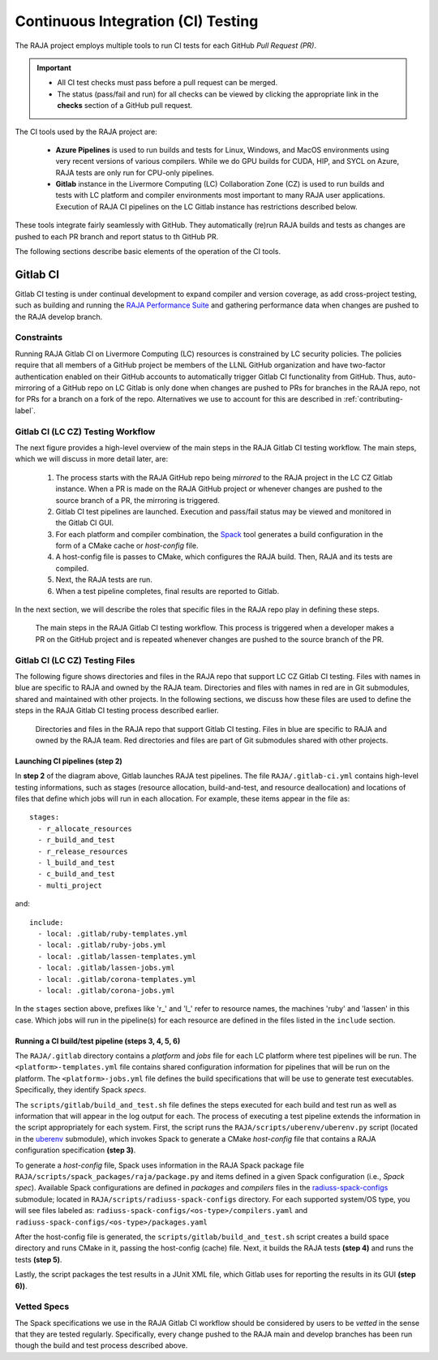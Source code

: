 .. ##
.. ## Copyright (c) 2016-22, Lawrence Livermore National Security, LLC
.. ## and RAJA project contributors. See the RAJA/LICENSE file
.. ## for details.
.. ##
.. ## SPDX-License-Identifier: (BSD-3-Clause)
.. ##

.. _ci-label:

************************************
Continuous Integration (CI) Testing
************************************

The RAJA project employs multiple tools to run CI tests for each GitHub
*Pull Request (PR)*. 

.. important:: * All CI test checks must pass before a pull request can be
                 merged.
               * The status (pass/fail and run) for all checks can be viewed by
                 clicking the appropriate link in the **checks** section of a
                 GitHub pull request.

The CI tools used by the RAJA project are:

  * **Azure Pipelines** is used to run builds and tests for Linux, Windows, 
    and MacOS environments using very recent versions of various compilers. 
    While we do GPU builds for CUDA, HIP, and SYCL on Azure, RAJA tests are 
    only run for CPU-only pipelines.

  * **Gitlab** instance in the Livermore Computing (LC) Collaboration Zone (CZ)
    is used to run builds and tests with LC platform and compiler environments
    most important to many RAJA user applications. Execution of RAJA CI 
    pipelines on the LC Gitlab instance has restrictions described below.

These tools integrate fairly seamlessly with GitHub. They automatically 
(re)run RAJA builds and tests as changes are pushed to each PR branch and
report status to th GitHub PR.

The following sections describe basic elements of the operation of the CI tools.

Gitlab CI
=========

Gitlab CI testing is under continual development to expand compiler and 
version coverage, as add cross-project testing, such as building and 
running the `RAJA Performance Suite <https://github.com/LLNL/RAJAPerf>`_ 
and gathering performance data when changes are pushed to the RAJA develop 
branch. 

Constraints
-----------

Running RAJA Gitlab CI on Livermore Computing (LC) resources is 
constrained by LC security policies. The policies require that all members of 
a GitHub project be members of the LLNL GitHub organization and have 
two-factor authentication enabled on their GitHub accounts to automatically
trigger Gitlab CI functionality from GitHub. Thus, auto-mirroring of a GitHub 
repo on LC Gitlab is only done when changes are pushed to PRs for branches
in the RAJA repo, not for PRs for a branch on a fork of the repo. Alternatives
we use to account for this are described in :ref:`contributing-label`.

Gitlab CI (LC CZ) Testing Workflow
--------------------------------------

The next figure provides a high-level overview of the main steps in the 
RAJA Gitlab CI testing workflow. The main steps, which we will discuss in more
detail later, are:

  #. The process starts with the RAJA GitHub repo being *mirrored* to the 
     RAJA project in the LC CZ Gitlab instance. When a PR is made on the RAJA 
     GitHub project or whenever changes are pushed to the source branch of a 
     PR, the mirroring is triggered.
  #. Gitlab CI test pipelines are launched. Execution and pass/fail status
     may be viewed and monitored in the Gitlab CI GUI.
  #. For each platform and compiler combination, the 
     `Spack <https://github.com/spack/spack>`_ tool generates a build 
     configuration in the form of a CMake cache or *host-config* file.
  #. A host-config file is passes to CMake, which configures the RAJA build.
     Then, RAJA and its tests are compiled.
  #. Next, the RAJA tests are run.
  #. When a test pipeline completes, final results are reported to Gitlab.

In the next section, we will describe the roles that specific files in the 
RAJA repo play in defining these steps.

.. figure:: ./figures/RAJA-Gitlab-Workflow2.png

   The main steps in the RAJA Gitlab CI testing workflow. This process is
   triggered when a developer makes a PR on the GitHub project and is 
   repeated whenever changes are pushed to the source branch of the PR.

Gitlab CI (LC CZ) Testing Files
--------------------------------------

The following figure shows directories and files in the RAJA repo that 
support LC CZ Gitlab CI testing. Files with names in blue are specific to RAJA 
and owned by the RAJA team. Directories and files with names in red are
in Git submodules, shared and maintained with other projects.
In the following sections, we discuss how these files are used to define the 
steps in the RAJA Gitlab CI testing process described earlier.

.. figure:: ./figures/RAJA-Gitlab-Files.png

   Directories and files in the RAJA repo that support Gitlab CI testing.
   Files in blue are specific to RAJA and owned by the RAJA team. Red 
   directories and files are part of Git submodules shared with other 
   projects.

Launching CI pipelines (step 2) 
^^^^^^^^^^^^^^^^^^^^^^^^^^^^^^^^

In **step 2** of the diagram above, Gitlab launches RAJA test pipelines.
The file ``RAJA/.gitlab-ci.yml`` contains high-level testing informations, 
such as stages (resource allocation, build-and-test, and resource 
deallocation) and locations of files that define which jobs will run
in each allocation. For example, these items appear in the file as::

  stages:
    - r_allocate_resources
    - r_build_and_test
    - r_release_resources
    - l_build_and_test
    - c_build_and_test
    - multi_project

and:: 

  include:
    - local: .gitlab/ruby-templates.yml
    - local: .gitlab/ruby-jobs.yml
    - local: .gitlab/lassen-templates.yml
    - local: .gitlab/lassen-jobs.yml
    - local: .gitlab/corona-templates.yml
    - local: .gitlab/corona-jobs.yml

In the ``stages`` section above, prefixes like 'r_' and 'l_' refer to resource
names, the machines 'ruby' and 'lassen' in this case. Which jobs will run
in the pipeline(s) for each resource are defined in the files listed in the
``include`` section.

Running a CI build/test pipeline  (steps 3, 4, 5, 6)
^^^^^^^^^^^^^^^^^^^^^^^^^^^^^^^^^^^^^^^^^^^^^^^^^^^^^

The ``RAJA/.gitlab`` directory contains a *platform* and *jobs* file for each 
LC platform where test pipelines will be run. The ``<platform>-templates.yml`` 
file contains shared configuration information for pipelines that will be run 
on the platform. The ``<platform>-jobs.yml`` file defines the build 
specifications that will be use to generate test executables. Specifically, 
they identify Spack *specs*.

The ``scripts/gitlab/build_and_test.sh`` file defines the steps executed
for each build and test run as well as information that will appear in the 
log output for each. The process of executing a test pipeline extends the
information in the script appropriately for each system. First, the script 
runs the ``RAJA/scripts/uberenv/uberenv.py`` script (located in the 
`uberenv <https://github.com/LLNL/uberenv>`_ submodule), which invokes Spack 
to generate a CMake *host-config* file that contains a RAJA configuration 
specification **(step 3)**. 

To generate a *host-config* file, Spack uses information in the RAJA Spack
package file ``RAJA/scripts/spack_packages/raja/package.py`` and items
defined in a given Spack configuration (i.e., *Spack spec*). Available Spack 
configurations are defined in *packages* and *compilers* files in the 
`radiuss-spack-configs <https://github.com/LLNL/radiuss-spack-configs>`_
submodule; located in ``RAJA/scripts/radiuss-spack-configs`` directory.
For each supported system/OS type, you will see files labeled as:
``radiuss-spack-configs/<os-type>/compilers.yaml`` and 
``radiuss-spack-configs/<os-type>/packages.yaml``

After the host-config file is generated, the 
``scripts/gitlab/build_and_test.sh`` script creates a build space directory 
and runs CMake in it, passing the host-config (cache) file. Next, it builds 
the RAJA tests **(step 4)** and runs the tests **(step 5)**. 

Lastly, the script packages the test results in a JUnit XML file, which Gitlab uses for reporting the results in its GUI **(step 6))**.

.. _vettedspecs-label:

Vetted Specs
------------

The Spack specifications we use in the RAJA Gitlab CI workflow should be 
considered by users to be *vetted* in the sense that they are tested
regularly. Specifically, every change pushed to the RAJA main and develop
branches has been run though the build and test process described above.
